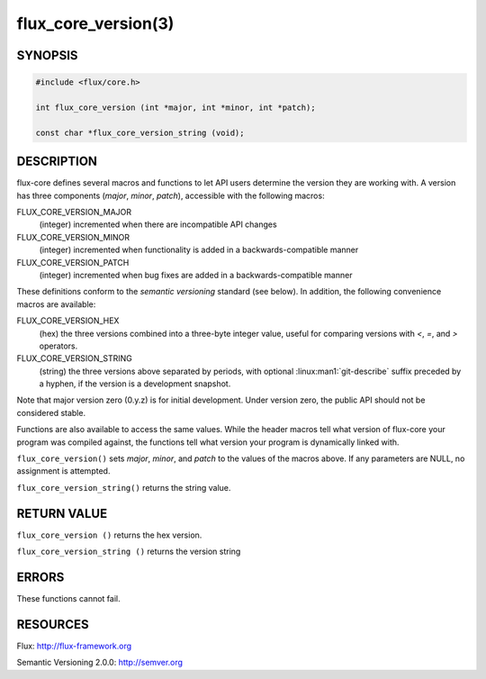 ====================
flux_core_version(3)
====================

.. default-domain:: c

SYNOPSIS
========

.. code-block:: c

   #include <flux/core.h>

   int flux_core_version (int *major, int *minor, int *patch);

   const char *flux_core_version_string (void);


DESCRIPTION
===========

flux-core defines several macros and functions to let API users determine
the version they are working with. A version has three components
(*major*, *minor*, *patch*), accessible with the following macros:

FLUX_CORE_VERSION_MAJOR
   (integer) incremented when there are incompatible API changes

FLUX_CORE_VERSION_MINOR
   (integer) incremented when functionality is added in a backwards-compatible
   manner

FLUX_CORE_VERSION_PATCH
   (integer) incremented when bug fixes are added in a backwards-compatible manner

These definitions conform to the *semantic versioning* standard (see below).
In addition, the following convenience macros are available:

FLUX_CORE_VERSION_HEX
   (hex) the three versions combined into a three-byte integer value,
   useful for comparing versions with *<*, *=*, and *>* operators.

FLUX_CORE_VERSION_STRING
   (string) the three versions above separated by periods, with optional
   :linux:man1:`git-describe` suffix preceded by a hyphen, if the version is a
   development snapshot.

Note that major version zero (0.y.z) is for initial development.
Under version zero, the public API should not be considered stable.

Functions are also available to access the same values. While the header
macros tell what version of flux-core your program was compiled against,
the functions tell what version your program is dynamically linked with.

``flux_core_version()`` sets *major*, *minor*, and *patch* to the values of
the macros above. If any parameters are NULL, no assignment is attempted.

``flux_core_version_string()`` returns the string value.


RETURN VALUE
============

``flux_core_version ()`` returns the hex version.

``flux_core_version_string ()`` returns the version string


ERRORS
======

These functions cannot fail.


RESOURCES
=========

Flux: http://flux-framework.org

Semantic Versioning 2.0.0: http://semver.org
